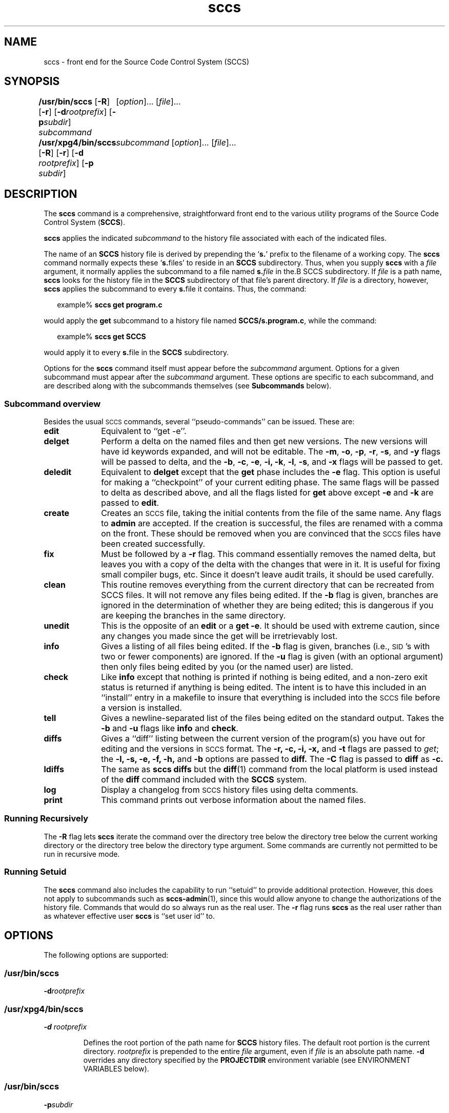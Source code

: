 '\" te
.\" @(#)sccs.1	4.11 11/05/17 portions Copyright 2007-2011 J. Schilling */
.\" 
.\" CDDL HEADER START
.\"
.\" The contents of this file are subject to the terms of the
.\" Common Development and Distribution License (the "License").  
.\" You may not use this file except in compliance with the License.
.\"
.\" You can obtain a copy of the license at usr/src/OPENSOLARIS.LICENSE
.\" or http://www.opensolaris.org/os/licensing.
.\" See the License for the specific language governing permissions
.\" and limitations under the License.
.\"
.\" When distributing Covered Code, include this CDDL HEADER in each
.\" file and include the License file at usr/src/OPENSOLARIS.LICENSE.
.\" If applicable, add the following below this CDDL HEADER, with the
.\" fields enclosed by brackets "[]" replaced with your own identifying
.\" information: Portions Copyright [yyyy] [name of copyright owner]
.\"
.\" CDDL HEADER END
.\"  Copyright (c) 2007, Sun Microsystems, Inc.  All Rights Reserved.
.TH sccs 1 "2011/05/17" "SunOS 5.11" "User Commands"
.SH NAME
sccs \- front end for the Source Code Control System (SCCS)
.SH SYNOPSIS
.LP
.B /usr/bin/sccs
.RB [ \-R ]
.RB [ \-r ]
.RB [ \-d \fIrootprefix\fP]
.RB [ \-p \fIsubdir\fR]
.I subcommand
.RI "	[" option ]...
.RI [ file ]...
.LP
.B /usr/xpg4/bin/sccs
.RB [ \-R ]
.RB [ \-r ]
.RB [ \-d " \fIrootprefix\fP]
.RB [ \-p " \fIsubdir\fR]
.I "	subcommand
.RI "[" option ]...
.RI [ file ]...

.SH DESCRIPTION
.LP
The
.B sccs
command is a comprehensive, straightforward front end to the various utility
programs of the Source Code Control System
.RB ( SCCS ).
.LP
.B sccs
applies the indicated
.I subcommand
to the history file associated with each of the indicated files.
.LP
The name of an
.B SCCS
history file is derived by prepending the
.RB ` s. '
prefix to the filename of a working copy. The
.B sccs
command normally expects these
.RB ` s. files'
to reside in an
.B SCCS
subdirectory.
Thus, when you supply
.B sccs
with a
.I file
argument, it normally applies the subcommand to a file named
.BI s. file
in the.B SCCS
subdirectory. If
.I file
is a path name,
.B sccs
looks for the history file in the
.B SCCS
subdirectory of that file's parent directory. If
.I file
is a directory, however,
.B sccs
applies the subcommand to every
.BR s. file
it contains. Thus, the command:
.sp
.in +2
.nf
example% \fBsccs get program.c\fR
.fi
.in -2
.LP
would apply the
.B get
subcommand to a history file named
.BR SCCS/s.program.c ,
while the command:
.sp
.in +2
.nf
example% \fBsccs get SCCS\fR
.fi
.in -2
.LP
would apply it to every
.BR s. file
in the
.B SCCS
subdirectory.
.LP
Options for the
.B sccs
command itself must appear before the
.I subcommand
argument. Options for a given subcommand must appear after the
.I subcommand
argument. These options are specific to each subcommand, and are described
along with the subcommands themselves (see
.B Subcommands
below).
.SS "Subcommand overview"
.LP
.ne 5
Besides the usual
.SM SCCS
commands,
several ``pseudo-commands'' can be issued.
These are:
.TP 1i
.B edit
Equivalent to ``get \-e''.
.br
.ne 5
.TP
.B delget
Perform a delta on the named files
and then get new versions.
The new versions will have id keywords expanded,
and will not be editable.
The
.BR \-m ,
.BR \-o ,
.BR \-p ,
.BR \-r ,
.BR \-s ,
and
.B \-y
flags will be passed to delta,
and the
.BR \-b ,
.BR \-c ,
.BR \-e ,
.BR \-i,
.BR \-k ,
.BR \-l ,
.BR \-s ,
and
.B \-x
flags will be passed to get.
.TP
.B deledit
Equivalent to
.B delget
except that the
.B get
phase includes the
.B \-e
flag.
This option is useful for making a ``checkpoint''
of your current editing phase.
The same flags will be passed to delta
as described above,
and all the flags listed for
.B get
above except
.B \-e
and
.B \-k
are passed to
.BR edit .
.TP
.B create
Creates an
.SM SCCS
file,
taking the initial contents from the file of the same name.
Any flags to
.B admin
are accepted.
If the creation is successful,
the files are renamed with a comma on the front.
These should be removed when you are convinced that
the
.SM SCCS
files have been created successfully.
.TP
.B fix
Must be followed by a
.B \-r
flag.
This command essentially removes the named delta,
but leaves you with a copy of the delta
with the changes that were in it.
It is useful for fixing small compiler bugs, etc.
Since it doesn't leave audit trails,
it should be used carefully.
.TP
.B clean
This routine removes everything from the current directory
that can be recreated from SCCS files.
It will not remove any files being edited.
If the
.B \-b
flag is given, branches are ignored in the determination
of whether they are being edited;
this is dangerous if you are keeping the branches in the
same directory.
.TP
.B unedit
This is the opposite of an
.B edit
or a
.BR "get \-e" .
It should be used with extreme caution,
since any changes you made since the get
will be irretrievably lost.
.TP
.B info
Gives a listing of all files being edited.
If the
.B \-b
flag is given,
branches (i.e.,
\s-1SID\s0's with two or fewer components)
are ignored.
If the
.B \-u
flag is given
(with an optional argument)
then only files being edited by you
(or the named user)
are listed.
.br
.ne 5
.TP
.B check
Like
.B info
except that nothing is printed if nothing is being edited,
and a non-zero exit status is returned if anything
is being edited.
The intent is to have this included in an ``install''
entry in a makefile
to insure that everything is included into the
.SM SCCS
file
before a version is installed.
.TP
.B tell
Gives a newline-separated list
of the files being edited
on the standard output.
Takes the
.B \-b
and
.B \-u
flags like 
.B info
and
.BR check .
.TP
.B diffs
Gives a ``diff'' listing between the current version of the
program(s) you have out for editing and the versions
in
.SM SCCS
format.
The
.B \-r,
.B \-c,
.B \-i,
.B \-x,
and
.B \-t
flags are passed to
.I get\c
; the
.B \-l,
.B \-s,
.B \-e,
.B \-f,
.B \-h,
and
.B \-b
options are passed to
.B diff.
The
.B \-C
flag is passed to
.B diff
as
.B \-c.
.TP
.B ldiffs
The same as
.B sccs diffs
but the
.BR diff (1)
command from the local platform is used instead of the
.B diff
command included with the
.B SCCS
system.
.TP
.B log
Display a changelog from  
.SM SCCS 
history files using delta comments.
.TP
.B print
This command prints out verbose information
about the named files.

.SS "Running Recursively"
.LP
The
.B \-R
flag lets
.B sccs
iterate the command over the directory tree below the directory
tree below the current working directory or the directory tree
below the directory type argument. Some commands are currently 
not permitted to be run in recursive mode.

.SS "Running Setuid"
.LP
The \fBsccs\fR command also includes the capability to run ``setuid'' to provide additional protection.  However, this does not apply to subcommands such as \fBsccs-admin\fR(1), since this would allow anyone to change the authorizations of the history file.  Commands that would do so always run as the real user.
The
.B \-r
flag runs
.B sccs
as the real user
rather than as whatever effective user
.B sccs
is ``set user id'' to.

.SH OPTIONS
.LP
The following options are supported:
.SS "/usr/bin/sccs"
.TP
\fB-d\fR\fIrootprefix\fR
.SS "/usr/xpg4/bin/sccs"
.TP
\fB\fB-d\fR \fIrootprefix\fR\fR
.sp .6
Defines the root portion of the path name for \fBSCCS\fR history files. The default root portion is the current directory. \fIrootprefix\fR is prepended to the entire  \fIfile\fR argument, even if \fIfile\fR is
an absolute path name. \fB-d\fR overrides any directory specified by the \fBPROJECTDIR\fR environment variable (see ENVIRONMENT VARIABLES below).

.SS "/usr/bin/sccs"
.TP
\fB-p\fR\fIsubdir\fR
.SS "/usr/xpg4/bin/sccs"
.TP
\fB\fB-p\fR\fIsubdir\fR\fR
.sp .6
Defines the (sub)directory within which a history file is expected to reside. \fBSCCS\fR is the default. (See EXAMPLES below).

.ne 2
.TP
\fB\fB-r\fR\fR
.sp .6
Runs \fBsccs\fR with the real user \fBID\fR, rather than set to the effective user \fBID\fR.

.ne 2
.TP
.B \-R
Run
.B sccs
in recursive mode via 
.BR libfind .
If no file type arguments are given to the related
.B sccs
subcommand, the directory scan operation starts at the current directory.
If the related subcommand is expected to operate only on files that are currently 
edited, 
.B sccs
only operates on files for which an associated ``p.'' file exists.
For all other subcommands,
.B sccs 
operated on all ``s.'' files except for those that are in ignored sub directories.
.sp
This option is a
.B \s-1SCHILY\s+1
extension that does not exist in historic
.B sccs
implementations.

.sp
.ne 2
.TP
\fB\fB-T\fR\fR
Trace.  Print extra debug messages.

.TP
.B \-V
Prints the
.B sccs
version number string and exists.

.SH OPERANDS
.LP
The following operands are supported:
.sp
.ne 2
.mk
.na
\fB\fIfile\fR\fR
.ad
.sp .6
.RS 4n
a file passed to \fIsubcommand\fR
.RE

.sp
.ne 2
.mk
.na
\fB\fIoption\fR\fR
.ad
.sp .6
.RS 4n
an option or option-argument passed to \fIsubcommand\fR
.RE

.sp
.ne 5
.mk
.na
\fB\fIsubcommand\fR\fR
.ad
.sp .6
.RS 4n
one of the subcommands listed in \fBUsage\fR
.RE

.SH USAGE
.LP
The usage for \fBsccs\fR is described below.
.SS "Subcommands"
.sp
.LP
Many of the following \fBsccs\fR subcommands invoke programs that reside in \fB/usr/ccs/bin\fR. Many of these subcommands accept additional arguments that are documented in the reference page for the utility program the subcommand invokes.
.sp
.ne 5
.TP
\fB\fBadmin\fR\fR
.sp .6
Modify the flags or checksum of an \fBSCCS\fR history file. Refer to \fBsccs-admin\fR(1) for more information about the \fBadmin\fR utility.
While \fBadmin\fR can be used to initialize a history file, you might find that the \fBcreate\fR subcommand is simpler to use for this purpose.

.sp
.ne 5
.SS "/usr/bin/sccs"
.TP
\fBcdc\fR \fB-r\fR\fIsid\fR  [ \fB-y\fR[\fIcomment\fR]]
.SS "/usr/xpg4/bin/sccs"
.ne 2
.TP
\fB\fBcdc\fR \fB-r\fR\fIsid\fR | \fB-r\fR\fIsid\fR [ \fB-y\fR[\fIcomment\fR]]\fR
.sp .6
Annotate (change) the delta commentary. Refer to \fBsccs-cdc\fR(1). The \fBfix\fR subcommand can be used to replace the delta, rather
than merely annotating the existing commentary.
.sp
.ne 2
.RS
.TP
\fB\fB-r\fR \fIsid\fR | \fB-r\fR\fIsid\fR\fR
.sp .6
Specify the \fBSCCS\fR delta \fBID\fR (\fBSID\fR) to which the change notation is to be added. The \fBSID\fR for a given delta is a number, in Dewey decimal format, composed of two or four fields: the \fIrelease\fR and \fIlevel\fR fields, and for branch deltas, the \fIbranch\fR and \fIsequence\fR fields.  For instance, the \fBSID\fR for the initial delta is normally \fB1.1\fR.

.ne 2
.TP
\fB\fB-y\fR"[\fIcomment\fR]"\fR
.sp .6
Specify the comment with which to annotate the delta commentary. If \fB-y\fR is omitted, \fBsccs\fR prompts for a comment. A null \fIcomment\fR results in an empty annotation.
.RE

.sp
.ne 5
.SS "/usr/bin/sccs"
.TP
\fBcheck\fR [\fB-b\fR] [\fB-u\fR[\fIusername\fR] ]
.SS "/usr/xpg4/bin/sccs"
.ne 2
.TP
\fB\fBcheck\fR [\fB-b\fR] [\fB-u\fR [\fIusername\fR] | \fB-U\fR ]\fR
.sp .6
Check for files currently being edited. Like \fBinfo\fR and \fBtell\fR, but returns an exit code, rather than producing a listing of files. \fBcheck\fR returns a non-zero exit status if anything is being edited.
The intent is to have this included in an ``install''
entry in a makefile
to insure that everything is included into the
.SM SCCS
file
before a version is installed.
.ne 2
.RS
.TP
\fB\fB-b\fR\fR
.sp .6
Ignore branches.

.sp
.ne 2
.TP
\fB\fB-u\fR[\fIusername\fR] | \fB-u\fR [ \fIusername\fR] | \fB-U\fR\fR
.sp .6
Check only files being edited by you.  When \fIusername\fR is specified, check only files being edited by that user. For \fB/usr/xpg4/bin/sccs\fR, the  \fB-U\fR option is equivalent to \fB-u\fR <\fIcurrent_user\fR>.
.RE

.sp
.ne 5
.TP
\fB\fBclean\fR [ \fB-b\fR ]\fR
.sp .6
Remove everything in the current directory that can be retrieved from an \fBSCCS\fR history.  Does not remove files that are being edited.  
.sp
.ne 2
.RS
.TP
\fB\fB-b\fR\fR
Do not check branches to see if they are being edited. `\fBclean\fR \fB-b\fR' is dangerous when branch versions are kept in the same directory.

.RE

.sp
.ne 5
.TP
\fB\fBcomb\fR\fR
.sp .6
Generate scripts to combine deltas. Refer to \fBsccs-comb\fR(1).

.sp
.ne 5
.TP
.BR create " [" \-o ]
.sp .6
Create (initialize) history files. \fBcreate\fR performs the following steps: 
.RS +5
.TP
.ie t \(bu
.el o
Renames the original source file to \fB,program.c\fR in the current directory.
.TP
.ie t \(bu
.el o
Create the history file called \fBs.program.c\fR in the \fBSCCS\fR subdirectory.
.TP
.ie t \(bu
.el o
Performs an `\fBsccs get\fR' on \fBprogram.c\fR to retrieve a read-only copy of the initial version.
.LP
Options are passed tp the
.B admin
program, e.g.:
.TP
.B \-o
Use the original file time instead of the current time for
the time of the initial delta.
.RE

.sp
.ne 5
.TP
.BR deledit " [" \-o "] [" \-s "] [\fB\-y\fR[\fIcomment\fR]\|]"
.sp .6
Equivalent to an `\fBsccs delta\fR' and then an `\fBsccs edit\fR'. \fBdeledit\fR checks in a delta, and checks the file back out again, but leaves the current working copy of the file intact.
The same flags will be passed to delta
as described with ``delget'',
and all the flags listed with ``delget'' for ``get'' except 
.BR \-e " and  " \-k
are passed to ``edit''.

.sp
.ne 2
.RS
.TP 15n
.B \-o
Use the original file time instead of the current time for
the time of the delta.
.TP
\fB\fB-s\fR\fR
Silent. Do not report delta numbers or statistics.

.ne 2
.TP
\fB\fB-y\fR\fB[\fR\fIcomment]\fR\fR
Supply a comment for the delta commentary.  If \fB-y\fR is omitted, \fBdelta\fR prompts for a comment.  A null \fIcomment\fR results in an empty comment field for the delta.

.RE

.sp
.ne 5
.TP
.BR delget " [" \-o "] [" \-s "] [\fB\-y\fR[\fIcomment\fR]\|]"
.sp .6
Perform an `\fBsccs delta\fR' and then an `\fBsccs get\fR' to check in a delta and retrieve read-only copies of the resulting new version. See the \fBdeledit\fR subcommand for a description of \fB-s\fR and \fB-y\fR. \fBsccs\fR performs a \fBdelta\fR on all the files specified in the argument list, and then a  \fBget\fR on all the files. If an error occurs during the \fBdelta\fR, the \fBget\fR is not performed.
The 
.BR \-m ",
.BR \-o ", "\-p ", " \-r , 
.BR \-s ", and " \-y
flags will be passed to delta,
and the 
.BR \-b ", " \-c ", " \-e , 
.BR \-i ", " \-k ", " \-l ,
.BR \-s ", and " \-x
flags will be passed to get.

.sp
.ne 5
.TP
.BR delta " [" \-o "] [" \-s "] [\fB\-y\fR[\fIcomment\fR]\|]"
.sp .6
Check in pending changes. Records the line-by-line changes introduced while the file was checked out. The effective user \fBID\fR must be the same as the \fBID\fR of the person who has the file checked out. Refer to \fBsccs-delta\fR(1). See the \fBdeledit\fR subcommand for a description of \fB-s\fR and \fB-y\fR.

.sp
.ne 5
.SS "/usr/bin/sccs"
.TP
\fBdiffs\fR [\fB-C\fR] [\fB-I\fR] [\fB-c\fR\fIdate-time\fR] [\fB-r\fR\fIsid\fR] \fIdiff-options\fR
.SS "/usr/xpg4/bin/sccs"
.ne 2
.TP
\fB\fBdiffs\fR [\fB-C\fR] [\fB-I\fR] [\fB-c\fR \fIdate-time\fR | \fB-c\fR\fIdate-time\fR ]\fR
.br
\fB[\fB-r\fR \fIsid\fR | \fB-r\fR\fIsid\fR] \fIdiff-options\fR\fR
.sp .6
Compare (in \fBdiff\fR(1) format) the working copy of a file that is checked out for editing, with a version from the \fBSCCS\fR history.
Use the most recent checked-in version by default. The \fBdiffs\fR subcommand accepts the same options as \fBdiff\fR.
.sp
Any \fB-r\fR, \fB-c\fR, \fB-i\fR, \fB-x\fR, and \fB-t\fR options are passed to subcommand \fBget\fR. A \fB-C\fR option is passed to \fBdiff\fR as \fB-c\fR. An \fB-I\fR option is passed
to \fBdiff\fR as \fB-i\fR.
.sp
The
.B diffs
subcommand calls the 
.SM UNIX
.BR diff (1)
command that is delivered with the
.SM SCCS
packet. If you like to call the local 
.BR diff (1)
command that is in your
.BR PATH,
use the 
.B ldiffs
subcommand.
.sp
.ne 2
.RS
.TP
\fB\fB-c\fR \fIdate-time\fR | \fB-c\fR\fIdate-time\fR\fR
.sp .6
Use the most recent version checked in before the indicated date and time for comparison. \fIdate-time\fR takes the form: \fIyy\fR[\fImm\fR[\fIdd\fR[ \fIhh\fR[\fImm\fR[\fIss\fR]\|]\|]\|]\|]. Omitted units default to their maximum possible values; that is \fB-c\fR\fB7502\fR is equivalent to \fB-c\fR\fB750228235959\fR.

.ne 2
.TP
\fB\fB-r\fR \fIsid\fR | \fB-r\fR\fIsid\fR\fR
.sp .6
Use the version corresponding to the indicated delta for comparison.
.RE

.sp
.ne 5
.TP
\fB\fBedit\fR\fR
.sp .6
Retrieve a version of the file for editing. `\fBsccs edit\fR' extracts a version of the file that is writable by you, and creates a \fBp.\fRfile in the \fB\fR\fBSCCS\fR\fB \fR subdirectory as lock on the history,
so that no one else can check that version in or out. \fBID\fR keywords are retrieved in unexpanded form. \fBedit\fR accepts the same options as \fBget\fR, below. Refer to \fBsccs-get\fR(1) for a list of ID keywords and their definitions.
The 
.B edit
subcommand is basically equivalent to ``get -e''.

.sp
.ne 5
.TP
\fB\fBenter\fR\fR
.sp .6
Similar to \fBcreate\fR, but omits the final `\fBsccs get\fR'. This can be used if an `\fBsccs edit\fR' is to be performed immediately after the history file is initialized.

.sp
.ne 5
.SS "/usr/bin/sccs"
.TP
\fBfix\fR \fB-r\fR\fIsid\fR
.SS "/usr/xpg4/bin/sccs"
.ne 2
.TP
\fB\fBfix\fR \fB-r\fR \fIsid\fR | \fB-r\fR\fIsid\fR\fR
.sp .6
Revise a (leaf) delta.  Remove the indicated delta from the \fBSCCS\fR history, but leave a working copy of the current version in the directory. This is useful for incorporating trivial updates for which no audit record is needed, or for revising the delta commentary. \fBfix\fR must be followed by a \fB-r\fR option, to specify the \fBSID\fR of the delta to remove. The indicated delta must be the most recent (leaf) delta in its branch. Use \fBfix\fR with caution since it does not leave an audit trail of differences (although
the previous commentary is retained within the history file).

.sp
.ne 5
.SS "/usr/bin/sccs"
.TP
\fBget\fR [\fB-ekmps\fR] [\fB-G\fR\fInewname\fR] [\fB-c\fR\fIdate-time\fR] [\fB-r\fR[\fIsid\fR] ]
.SS "/usr/xpg4/bin/sccs"
.ne 2
.TP
\fB\fBget\fR [\fB-ekmps\fR] [\fB-G\fR \fInewname\fR | \fB-G\fR\fInewname\fR]\fR
.br
\fB[\fB-c\fR \fIdate-time\fR | \fB-c\fR\fIdate-time\fR]
[\fB-r\fR \fIsid\fR | \fB-r\fR\fIsid\fR]\fR
.sp .6
Retrieve a version from the \fBSCCS\fR history. By default, this is a read-only working copy of the most recent version. \fBID\fR keywords are in expanded form. Refer to \fBsccs-get\fR(1), which includes a list of \fBID\fR keywords and their definitions.
.ne 2
.RS
.TP
\fB\fB-c\fR \fIdate-time\fR | \fB-c\fR\fIdate-time\fR\fR
.sp .6
Retrieve the latest version checked in prior to the date and time indicated by the \fIdate-time\fR argument.   \fIdate-time\fR takes the form: \fIyy\fR[\fImm\fR[\fBdd\fR[ \fIhh\fR[\fImm\fR[\fIss\fR]\|]\|]\|]\|].

.ne 2
.TP
\fB\fB-e\fR\fR
.sp .6
Retrieve a version for editing. Same as \fBsccs edit\fR.

.ne 2
.TP
\fB\fB-G\fR \fInewname\fR | \fB-G\fR\fInewname\fR\fR
.sp .6
Use \fInewname\fR as the name of the retrieved version.

.ne 2
.TP
\fB\fB-k\fR\fR
.sp .6
Retrieve a writable copy but do not check out the file. \fBID\fR keywords are unexpanded.

.ne 2
.TP
\fB\fB-m\fR\fR
.sp .6
Precede each line with the \fBSID\fR of the delta in which it was added.

.ne 2
.TP
\fB\fB-p\fR\fR
.sp .6
Produce the retrieved version on the standard output.  Reports that would normally go to the standard output (delta \fBID\fRs and statistics) are directed to the standard error.

.ne 2
.TP
\fB\fB-r\fR \fIsid\fR | \fB-r\fR\fIsid\fR\fR
.sp .6
Retrieve the version corresponding to the indicated \fBSID\fR. For \fB/usr/bin/sccs\fR, if no \fIsid\fR is specified, the latest \fIsid\fR for the specified file is retrieved.

.ne 2
.TP
\fB\fB-s\fR\fR
.sp .6
Silent. Do not report version numbers or statistics.
.RE

.sp
.ne 5
.TP
\fB\fBhelp\fR \fImessage-code\fR|\fIsccs-command\fR\fR
.TP
\fB\fBhelp\fR \fBstuck\fR\fR
.sp .6
Supply more information about \fBSCCS\fR diagnostics. \fBhelp\fR displays a brief explanation of the error when you supply the code displayed by an \fBSCCS\fR diagnostic message.  If you supply the name of an \fBSCCS\fR command,
it prints a usage line. \fBhelp\fR also recognizes the keyword \fBstuck\fR. Refer to \fBsccs-help\fR(1).

.sp
.ne 5
.SS "/usr/bin/sccs"
.TP
\fBinfo\fR [\fB-b\fR] [\fB-u\fR[\fIusername\fR] ]
.SS "/usr/xpg4/bin/sccs"
.ne 2
.TP
\fB\fBinfo\fR [\fB-b\fR] [\fB-u\fR [ \fIusername\fR] | \fB-U\fR]\fR
.sp .6
Display a list of files being edited, including the version number checked out, the version to be checked in, the name of the user who holds the lock, and the date and time the file was checked out.  
.ne 2
.RS
.TP
\fB\fB-b\fR\fR
.sp .6
Ignore branches.

.ne 2
.TP
\fB\fB-u\fR[\fIusername\fR] | \fB-u\fR [\fIusername\fR] | \fB-U\fR\fR
.sp .6
List only files checked out by you. When \fIusername\fR is specified, list only files checked out by that user. For \fB/usr/xpg4/bin/sccs\fR, the \fB-U\fR option is equivalent to \fB-u\fR <\fIcurrent_user\fR>.
.RE

.sp
.ne 5
.TP
.B ldiffs
.sp .6
Compare different file versions.
.sp
The
.B ldiffs
subcommand calls the local
.SM UNIX
.BR diff (1)
command as found via the 
.SM PATH
environment variable.
The
.B ldiffs
subcommand is otherwise identical to the 
.B diffs
subcommand.
.sp
This subcommand is a
.B \s-1SCHILY\s+1
extension that does not exist in historic
.B sccs
implementations.

.sp
.ne 5
.TP
.B log
.sp .6
Display a changelog from 
.SM SCCS
history files using delta comments.
.sp
This subcommand is a
.B \s-1SCHILY\s+1
extension that does not exist in historic
.B sccs
implementations.
Refer to
.BR sccslog (1).


.sp
.ne 5
.TP
\fB\fBprint\fR\fR
.sp .6
Print the entire history of each named file. Equivalent to an `\fBsccs prs\fR \fB-e\fR' followed by an `\fBsccs get\fR \fB-p\fR \fB-m\fR'.

.sp
.ne 6
.SS "/usr/bin/sccs"
.TP
\fBprs\fR [\fB-el\fR] [\fB-c\fR\fIdate-time\fR] [\fB-r\fR\fIsid\fR]
.SS "/usr/xpg4/bin/sccs"
.ne 3
.TP
\fB\fBprs\fR [\fB-el\fR] \fB[\fR \fB-c\fR \fIdate-time\fR | \fB-c\fR\fIdate-time\fR] [\fB-r\fR \fIsid\fR | \fB-r\fR\fIsid\fR]\fR
.sp .6
Peruse (display) the delta table, or other portion of an \fBs.\fR file. Refer to \fBsccs-prs\fR(1).
.sp
.ne 3
.RS
.TP
\fB\fB-c\fR \fIdate-time\fR | \fB-c\fR\fIdate-time\fR\fR
.sp .6
Specify the latest delta checked in before the indicated date and time. The \fIdate-time\fR argument takes the orm: \fIyy\fR[\fImm\fR[\fBdd\fR[ \fIhh\fR[\fImm\fR[\fIss\fR]\|]\|]\|]\|].

.sp
.ne 2
.TP
\fB\fB-e\fR\fR
.sp .6
.sp
Display delta table information for all deltas earlier than the one specified with \fB-r\fR (or all deltas if none is specified).

.sp
.ne 2
.TP
\fB\fB-l\fR\fR
.sp .6
.sp
Display information for all deltas later than, and including, that specified by \fB-c\fR or \fB-r\fR.

.sp
.ne 2
.TP
\fB\fB-r\fR \fIsid\fR | \fB-r\fR\fIsid\fR\fR
.sp .6
.sp
Specify a given delta by \fBSID\fR.
.RE

.sp
.ne 5
.TP
\fB\fBprt\fR [\fB-y\fR]\fR
.sp
Display the delta table, but omit the \fBMR\fR field (see \fBsccsfile\fR(4) for more information on this field). Refer to \fBsccs-prt\fR(1).   
.sp
.ne 2
.RS
.TP
\fB\fB-y\fR\fR
Display the most recent delta table entry.  The format is a single output line for each file argument, which is convenient for use in a pipeline with \fBawk\fR(1) or \fBsed\fR(1).
.RE

.sp
.ne 5
.SS "/usr/bin/sccs"
.TP
\fBrmdel\fR \fB-r\fR\fIsid\fR
.SS "/usr/xpg4/bin/sccs"
.ne 2
.TP
\fB\fBrmdel\fR \fB-r\fR \fIsid\fR\fR
.sp .6
Remove the indicated delta from the history file.  That delta must be the most recent (leaf) delta in its branch. Refer to \fBsccs-rmdel\fR(1).

.sp
.ne 5
.TP
\fB\fBsact\fR\fR
.sp .6
Show editing activity status of an \fBSCCS\fR file. Refer to \fBsccs-sact\fR(1).

.sp
.ne 5
.TP
\fB\fBsccsdiff\fR \fB-r\fR\fIold-sid\fR \fB-r\fR\fInew-sid\fR \fIdiff-options\fR\fR
.sp .6
Compare two versions corresponding to the indicated \fBSIDs\fR (deltas) using \fBdiff\fR. Refer to \fBsccs-sccsdiff\fR(1).

.SS "/usr/bin/sccs"
.TP
\fBtell\fR [\fB-b\fR] [\fB-u\fR[\fIusername\fR] ]
.SS "/usr/xpg4/bin/sccs"
.ne 2
.TP
\fB\fBtell\fR [\fB-b\fR] [\fB-u\fR [\fIusername\fR] | \fB-U\fR]\fR
.sp .6
Display the list of files that are currently checked out, one file per line.  
.sp
.ne 2
.RS
.TP
\fB\fB-b\fR\fR
.sp .6
Ignore branches.

.sp
.ne 2
.TP
\fB\fB-u\fR[\fIusername\fR] | \fB-u\fR [\fIusername\fR] | \fB-U\fR\fR
.sp .6
List only files checked out to you.  When \fIusername\fR is specified, list only files checked out to that user. For \fB/usr/xpg4/bin/sccs\fR, the  \fB-U\fR option is equivalent to \fB-u\fR <\fIcurrent_user\fR>.
.RE

.sp
.ne 5
.TP
\fB\fBunedit\fR\fR
.sp .6
"Undo" the last \fBedit\fR or `\fBget\fR \fB-e\fR', and return the working copy to its previous condition. \fBunedit\fR backs out all pending changes made since the file was checked out.
It should be used with extreme caution,
since any changes you made since the get
will be irretrievably lost.

.sp
.ne 5
.TP
\fB\fBunget\fR\fR
.sp .6
Same as \fBunedit\fR. Refer to \fBsccs-unget\fR(1).

.sp
.ne 5
.TP
\fB\fBval\fR\fR
.sp .6
Validate the history file. Refer to \fBsccs-val\fR(1).

.sp
.ne 5
.TP
\fB\fBwhat\fR\fR
.sp .6
Display any expanded \fBID\fR keyword strings contained in a binary (object) or text file. Refer to \fBwhat\fR(1) for more information.

.SH EXAMPLES
.LP
\fBExample 1 \fRChecking out, editing, and checking in a file
.LP
To check out a copy of \fBprogram.c\fR for editing, edit it, and then check it back in:

.sp
.in +2
.nf
example% \fBsccs edit program.c\fR
1.1
new delta 1.2
14 lines

example% \fBvi program.c
\fIyour editing session\fR\fR

example% \fBsccs delget program.c\fR
comments? \fBclarified cryptic diagnostic\fR
1.2
3 inserted
2 deleted
12 unchanged
1.2
15 lines
.fi
.in -2
.sp

.LP
\fBExample 2 \fRDefining the root portion of the command pathname
.LP
\fBsccs\fR converts the command:

.sp
.in +2
.nf
example% \fBsccs -d/usr/src/include get stdio.h\fR
.fi
.in -2
.LP
to:

.sp
.in +2
.nf
\fB/usr/ccs/bin/get   /usr/src/include/SCCS/s.stdio.h\fR
.fi
.in -2
.sp

.LP
\fBExample 3 \fRDefining the resident subdirectory
.LP
The command:

.sp
.in +2
.nf
example% \fBsccs -pprivate get include/stdio.h\fR
.fi
.in -2
.LP
becomes:

.sp
.in +2
.nf
\fB/usr/ccs/bin/get   include/private/s.stdio.h\fR
.fi
.in -2
.sp

.LP
\fBExample 4 \fRInitializing a history file
.LP
To initialize the history file for a source file named \fBprogram.c\fR, make the \fBSCCS\fR subdirectory, and then use `\fBsccs create\fR':

.sp
.in +2
.nf
example% \fBmkdir SCCS\fR
example% \fBsccs create program.c\fR
program.c:
1.1
14 lines
.fi
.in -2
.LP
After verifying the working copy, you can remove the backup file that starts with a comma:

.sp
.in +2
.nf
example% \fBdiff program.c ,program.c\fR
example% \fBrm ,program.c\fR 
.fi
.in -2
.sp

.LP
\fBExample 5 \fRRetrieving a file from another directory
.sp
.LP
To retrieve a file from another directory into the current directory:

.sp
.in +2
.nf
example% \fBsccs get /usr/src/sccs/cc.c\fR
.fi
.in -2
.sp

.sp
.LP
or:

.sp
.in +2
.nf
example% \fBsccs -p/usr/src/sccs/ get cc.c\fR
.fi
.in -2
.sp

.LP
\fBExample 6 \fRChecking out all files
.LP
To check out all files under \fBSCCS\fR in the current directory:

.sp
.in +2
.nf
example% \fBsccs edit SCCS\fR
.fi
.in -2
.sp

.LP
\fBExample 7 \fRChecking in all files
.sp
.LP
To check in all files currently checked out to you:

.sp
.in +2
.nf
example% \fBsccs delta `sccs tell -u`\fR
.fi
.in -2
.sp

.LP
\fBExample 8 \fREntering multiple lines of comments
.sp
.LP
If using \fB-y\fR to enter a comment, for most shells, enclose the comment in single or double quotes. In the following example, \fBMyfile\fR is checked in with a two-line comment:

.sp
.in +2
.nf
example% \fBsccs deledit Myfile -y"Entering a
multi-line comment"\fR
No id keywords (cm7)
1.2
2 inserted
0 deleted
14 unchanged
1.2
new delta 1.3
.fi
.in -2
.LP
Displaying the SCCS history of \fBMyfile\fR:

.sp
.in +2
.nf
example% \fBsccs prt Myfile\fR

SCCS/s.Myfile:

D 1.2   01/04/20  16:37:07  me 2 1    00002/00000/00014
Entering a
multi-line comment

D 1.1   01/04/15  13:23:32  me 1 0    00014/00000/00000
date and time created 01/04/15 13:23:32 by me
.fi
.in -2
.LP
If \fB-y\fR is not used and \fBsccs\fR prompts for a comment, the newlines must be escaped using the backslash character (\fB\e\fR):

.sp
.in +2
.nf
example% \fBsccs deledit Myfile\fR
comments? \fBEntering a \e
multi-line comment\fR
No id keywords (cm7)
1.2
0 inserted
0 deleted
14 unchanged
1.2
new delta 1.3
.fi
.in -2

.SH ENVIRONMENT VARIABLES
.LP
See \fBenviron\fR(5) for descriptions of the following environment variables that affect the execution of \fBsccs\fR: \fBLANG\fR, \fBLC_ALL\fR, \fBLC_CTYPE\fR, \fBLC_MESSAGES\fR, and \fBNLSPATH\fR.
.sp
.ne 2
.mk
.na
\fB\fBPROJECTDIR\fR\fR
.ad
.RS 14n
.rt  
If contains an absolute path name (beginning with a slash), \fBsccs\fR searches for \fBSCCS\fR history files in the directory given by that variable.
.sp
If \fBPROJECTDIR\fR does not begin with a slash, it is taken as the name of a user, and \fBsccs\fR searches the \fBsrc\fR or \fBsource\fR subdirectory of that user's home directory for history files. If such a directory is found, it is used.
Otherwise, the value is used as a relative path name.
.RE

.SH EXIT STATUS
.LP
The following exit values are returned:
.sp
.ne 2
.mk
.na
\fB\fB0\fR\fR
.ad
.RS 6n
.rt  
Successful completion.
.RE

.sp
.ne 2
.mk
.na
\fB\fB>0\fR\fR
.ad
.RS 6n
.rt  
An error occurred.
.RE

.SH FILES
.sp
.ne 2
.mk
.na
\fB\fBSCCS\fR\fR
.ad
.RS 15n
.rt  
\fBSCCS\fR subdirectory
.RE

.sp
.ne 2
.mk
.na
\fB\fBSCCS/d.\fIfile\fR\fR\fR
.ad
.RS 15n
.rt  
temporary file of differences
.RE

.sp
.ne 2
.mk
.na
\fB\fBSCCS/p.\fIfile\fR\fR\fR
.ad
.RS 15n
.rt  
lock (permissions) file for checked-out versions
.RE

.sp
.ne 2
.mk
.na
\fB\fBSCCS/q.\fIfile\fR\fR\fR
.ad
.RS 15n
.rt  
temporary file
.RE

.sp
.ne 2
.mk
.na
\fB\fBSCCS/s.\fIfile\fR\fR\fR
.ad
.RS 15n
.rt  
\fBSCCS\fR history file
.RE

.sp
.ne 2
.mk
.na
\fB\fBSCCS/x.\fIfile\fR\fR\fR
.ad
.RS 15n
.rt  
temporary copy of the \fBs.\fRfile
.RE

.sp
.ne 2
.mk
.na
\fB\fBSCCS/z.\fIfile\fR\fR\fR
.ad
.RS 15n
.rt  
temporary lock file
.RE

.sp
.ne 2
.mk
.na
\fB\fB/usr/ccs/bin/*\fR\fR
.ad
.RS 15n
.rt  
\fBSCCS\fR utility programs
.RE

.SH ATTRIBUTES
.LP
See \fBattributes\fR(5) for descriptions of the following attributes:
.sp
.ne 5
.SS "/usr/bin/sccs"
.TS
tab() box;
cw(2.75i) |cw(2.75i) 
lw(2.75i) |lw(2.75i) 
.
ATTRIBUTE TYPEATTRIBUTE VALUE
_
AvailabilitySUNWsprot
.TE

.SS "/usr/xpg4/bin/sccs"
.TS
tab() box;
cw(2.75i) |cw(2.75i) 
lw(2.75i) |lw(2.75i) 
.
ATTRIBUTE TYPEATTRIBUTE VALUE
_
AvailabilitySUNWxcu4t
_
Interface StabilityStandard
.TE

.SH SEE ALSO
.LP
\fBawk\fR(1), \fBdiff\fR(1), \fBsccs-admin\fR(1), \fBsccs-cdc\fR(1), \fBsccs-comb\fR(1), \fBsccs-delta\fR(1), \fBsccs-get\fR(1), \fBsccs-help\fR(1), \fBsccs-prs\fR(1), \fBsccs-rmdel\fR(1), \fBsccs-sact\fR(1), \fBsccs-sccsdiff\fR(1), \fBsccs-unget\fR(1), \fBsccs-val\fR(1), \fBsed\fR(1), \fBwhat\fR(1), \fBsccsfile\fR(4), 
\fBsccslog\fR(1), \fBattributes\fR(5), \fBenviron\fR(5), \fBstandards\fR(5)

